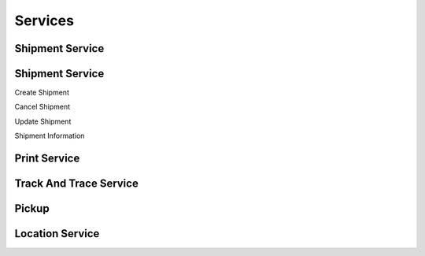 ========
Services
========

Shipment Service
----------------

.. code-block:: php
    :linenos:

    $response = $speedy->getContractClients(new GetContractClientsRequest());


Shipment Service
----------------

Create Shipment

.. code-block:: php
    :linenos:

    $response = $speedy->createShipment(new CreateShipmentRequest());


Cancel Shipment

.. code-block:: php
    :linenos:

    $response = $speedy->cancelShipment(new CancelShipmentRequest());

Update Shipment

.. code-block:: php
    :linenos:

    $response = $speedy->updateShipment(new UpdateShipmentRequest());

Shipment Information

Print Service
-------------

Track And Trace Service
-----------------------

Pickup
------

Location Service
----------------



